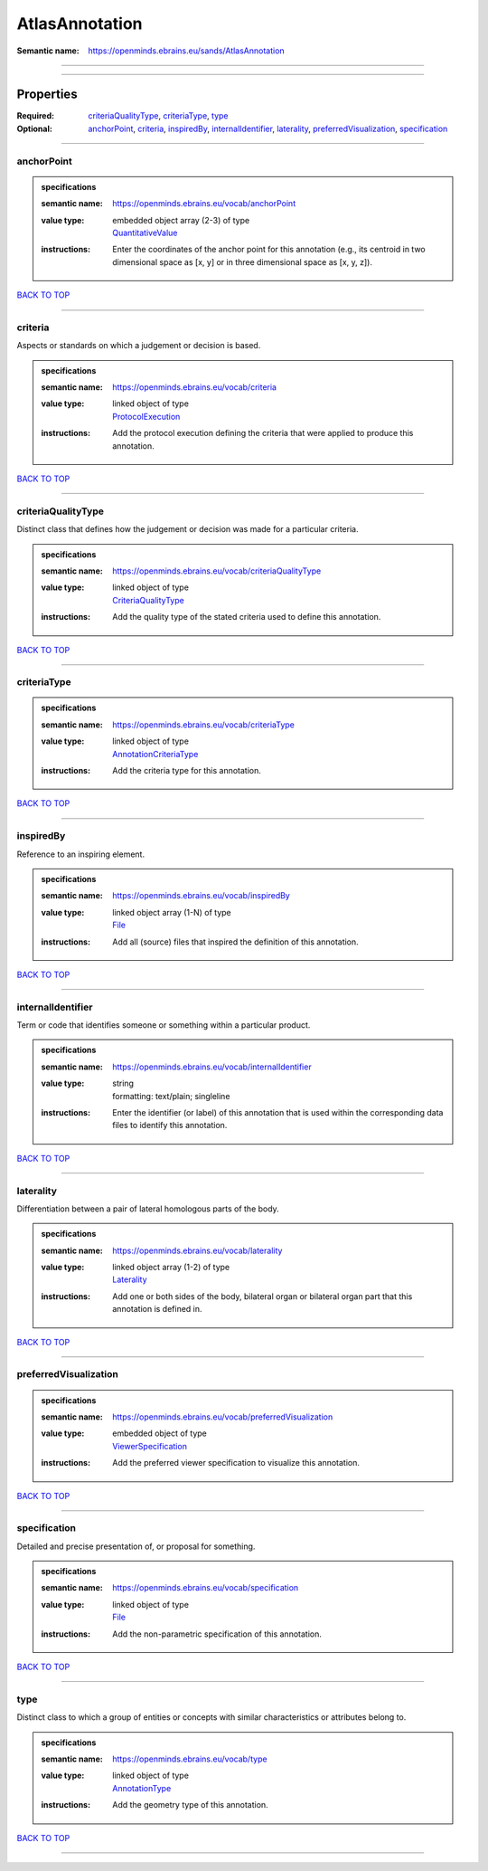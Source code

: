 ###############
AtlasAnnotation
###############

:Semantic name: https://openminds.ebrains.eu/sands/AtlasAnnotation


------------

------------

Properties
##########

:Required: `criteriaQualityType <criteriaQualityType_heading_>`_, `criteriaType <criteriaType_heading_>`_, `type <type_heading_>`_
:Optional: `anchorPoint <anchorPoint_heading_>`_, `criteria <criteria_heading_>`_, `inspiredBy <inspiredBy_heading_>`_, `internalIdentifier <internalIdentifier_heading_>`_, `laterality <laterality_heading_>`_, `preferredVisualization <preferredVisualization_heading_>`_, `specification <specification_heading_>`_

------------

.. _anchorPoint_heading:

***********
anchorPoint
***********

.. admonition:: specifications

   :semantic name: https://openminds.ebrains.eu/vocab/anchorPoint
   :value type: | embedded object array \(2-3\) of type
                | `QuantitativeValue <https://openminds-documentation.readthedocs.io/en/v3.0/specifications/core/miscellaneous/quantitativeValue.html>`_
   :instructions: Enter the coordinates of the anchor point for this annotation (e.g., its centroid in two dimensional space as [x, y] or in three dimensional space as [x, y, z]).

`BACK TO TOP <AtlasAnnotation_>`_

------------

.. _criteria_heading:

********
criteria
********

Aspects or standards on which a judgement or decision is based.

.. admonition:: specifications

   :semantic name: https://openminds.ebrains.eu/vocab/criteria
   :value type: | linked object of type
                | `ProtocolExecution <https://openminds-documentation.readthedocs.io/en/v3.0/specifications/core/research/protocolExecution.html>`_
   :instructions: Add the protocol execution defining the criteria that were applied to produce this annotation.

`BACK TO TOP <AtlasAnnotation_>`_

------------

.. _criteriaQualityType_heading:

*******************
criteriaQualityType
*******************

Distinct class that defines how the judgement or decision was made for a particular criteria.

.. admonition:: specifications

   :semantic name: https://openminds.ebrains.eu/vocab/criteriaQualityType
   :value type: | linked object of type
                | `CriteriaQualityType <https://openminds-documentation.readthedocs.io/en/v3.0/specifications/controlledTerms/criteriaQualityType.html>`_
   :instructions: Add the quality type of the stated criteria used to define this annotation.

`BACK TO TOP <AtlasAnnotation_>`_

------------

.. _criteriaType_heading:

************
criteriaType
************

.. admonition:: specifications

   :semantic name: https://openminds.ebrains.eu/vocab/criteriaType
   :value type: | linked object of type
                | `AnnotationCriteriaType <https://openminds-documentation.readthedocs.io/en/v3.0/specifications/controlledTerms/annotationCriteriaType.html>`_
   :instructions: Add the criteria type for this annotation.

`BACK TO TOP <AtlasAnnotation_>`_

------------

.. _inspiredBy_heading:

**********
inspiredBy
**********

Reference to an inspiring element.

.. admonition:: specifications

   :semantic name: https://openminds.ebrains.eu/vocab/inspiredBy
   :value type: | linked object array \(1-N\) of type
                | `File <https://openminds-documentation.readthedocs.io/en/v3.0/specifications/core/data/file.html>`_
   :instructions: Add all (source) files that inspired the definition of this annotation.

`BACK TO TOP <AtlasAnnotation_>`_

------------

.. _internalIdentifier_heading:

******************
internalIdentifier
******************

Term or code that identifies someone or something within a particular product.

.. admonition:: specifications

   :semantic name: https://openminds.ebrains.eu/vocab/internalIdentifier
   :value type: | string
                | formatting: text/plain; singleline
   :instructions: Enter the identifier (or label) of this annotation that is used within the corresponding data files to identify this annotation.

`BACK TO TOP <AtlasAnnotation_>`_

------------

.. _laterality_heading:

**********
laterality
**********

Differentiation between a pair of lateral homologous parts of the body.

.. admonition:: specifications

   :semantic name: https://openminds.ebrains.eu/vocab/laterality
   :value type: | linked object array \(1-2\) of type
                | `Laterality <https://openminds-documentation.readthedocs.io/en/v3.0/specifications/controlledTerms/laterality.html>`_
   :instructions: Add one or both sides of the body, bilateral organ or bilateral organ part that this annotation is defined in.

`BACK TO TOP <AtlasAnnotation_>`_

------------

.. _preferredVisualization_heading:

**********************
preferredVisualization
**********************

.. admonition:: specifications

   :semantic name: https://openminds.ebrains.eu/vocab/preferredVisualization
   :value type: | embedded object of type
                | `ViewerSpecification <https://openminds-documentation.readthedocs.io/en/v3.0/specifications/SANDS/miscellaneous/viewerSpecification.html>`_
   :instructions: Add the preferred viewer specification to visualize this annotation.

`BACK TO TOP <AtlasAnnotation_>`_

------------

.. _specification_heading:

*************
specification
*************

Detailed and precise presentation of, or proposal for something.

.. admonition:: specifications

   :semantic name: https://openminds.ebrains.eu/vocab/specification
   :value type: | linked object of type
                | `File <https://openminds-documentation.readthedocs.io/en/v3.0/specifications/core/data/file.html>`_
   :instructions: Add the non-parametric specification of this annotation.

`BACK TO TOP <AtlasAnnotation_>`_

------------

.. _type_heading:

****
type
****

Distinct class to which a group of entities or concepts with similar characteristics or attributes belong to.

.. admonition:: specifications

   :semantic name: https://openminds.ebrains.eu/vocab/type
   :value type: | linked object of type
                | `AnnotationType <https://openminds-documentation.readthedocs.io/en/v3.0/specifications/controlledTerms/annotationType.html>`_
   :instructions: Add the geometry type of this annotation.

`BACK TO TOP <AtlasAnnotation_>`_

------------

